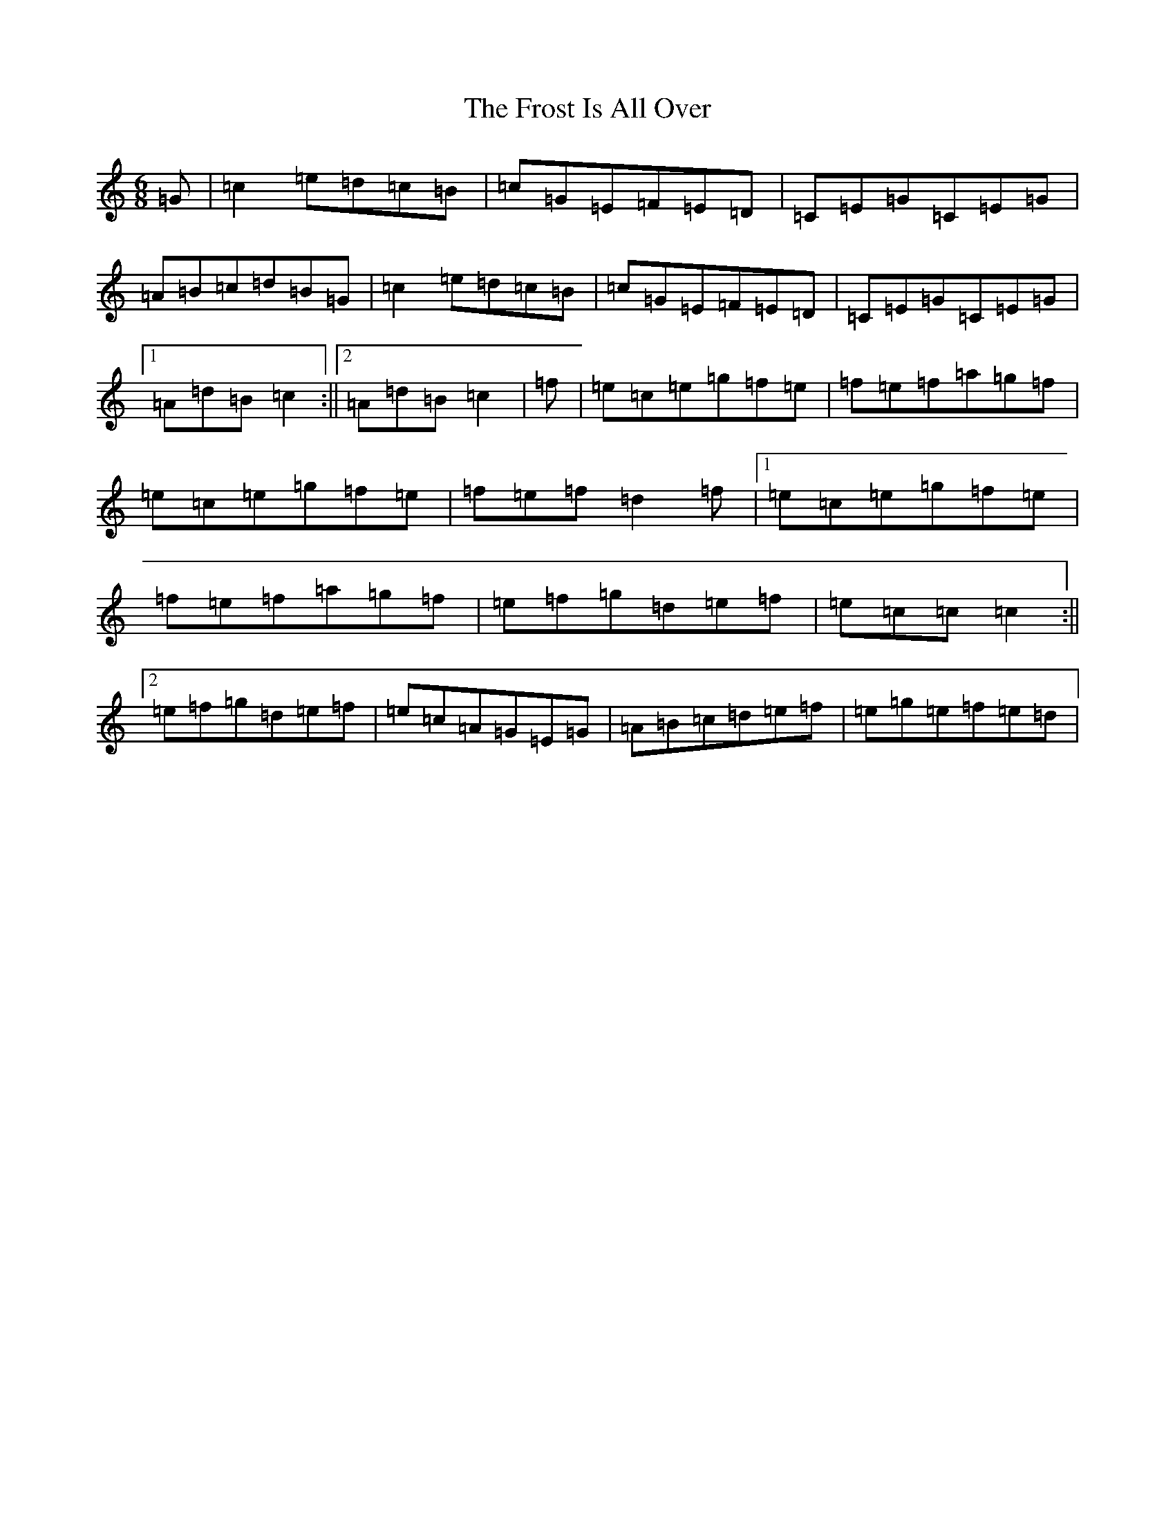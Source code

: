 X: 12511
T: Frost Is All Over, The
S: https://thesession.org/tunes/448#setting5199
Z: D Major
R: jig
M: 6/8
L: 1/8
K: C Major
=G|=c2=e=d=c=B|=c=G=E=F=E=D|=C=E=G=C=E=G|=A=B=c=d=B=G|=c2=e=d=c=B|=c=G=E=F=E=D|=C=E=G=C=E=G|1=A=d=B=c2:||2=A=d=B=c2|=f|=e=c=e=g=f=e|=f=e=f=a=g=f|=e=c=e=g=f=e|=f=e=f=d2=f|1=e=c=e=g=f=e|=f=e=f=a=g=f|=e=f=g=d=e=f|=e=c=c=c2:||2=e=f=g=d=e=f|=e=c=A=G=E=G|=A=B=c=d=e=f|=e=g=e=f=e=d|